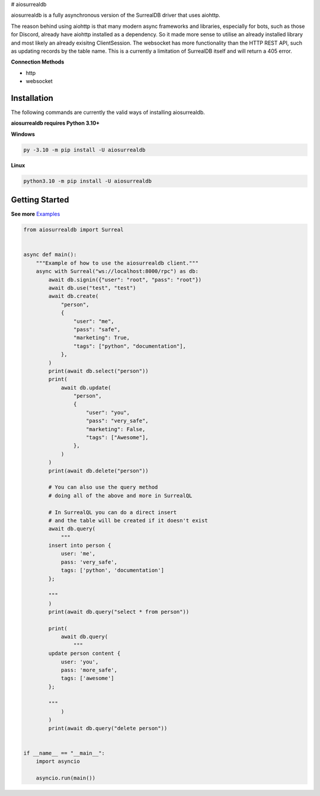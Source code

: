 # aiosurrealdb

aiosurrealdb is a fully asynchronous version of the SurrealDB driver that uses aiohttp.
  
The reason behind using aiohttp is that many modern async frameworks and libraries, especially for bots, such as those for Discord, already have aiohttp installed as a dependency. So it made more sense to utilise an already installed library and most likely an already exisitng ClientSession. The websocket has more functionality than the HTTP REST API, such as updating records by the table name. This is a currently a limitation of SurrealDB itself and will return a 405 error.

**Connection Methods**

- http
- websocket 

Installation
---------------------------
The following commands are currently the valid ways of installing aiosurrealdb.

**aiosurrealdb requires Python 3.10+**

**Windows**

.. code:: sh

    py -3.10 -m pip install -U aiosurrealdb

**Linux**

.. code:: sh

    python3.10 -m pip install -U aiosurrealdb

Getting Started
----------------------------
**See more** `Examples <https://github.com/chillymosh/aiosurrealdb/tree/dev/examples>`_

.. code:: py
  
  from aiosurrealdb import Surreal
  
  
  async def main():
      """Example of how to use the aiosurrealdb client."""
      async with Surreal("ws://localhost:8000/rpc") as db:
          await db.signin({"user": "root", "pass": "root"})
          await db.use("test", "test")
          await db.create(
              "person",
              {
                  "user": "me",
                  "pass": "safe",
                  "marketing": True,
                  "tags": ["python", "documentation"],
              },
          )
          print(await db.select("person"))
          print(
              await db.update(
                  "person",
                  {
                      "user": "you",
                      "pass": "very_safe",
                      "marketing": False,
                      "tags": ["Awesome"],
                  },
              )
          )
          print(await db.delete("person"))
  
          # You can also use the query method
          # doing all of the above and more in SurrealQL
  
          # In SurrealQL you can do a direct insert
          # and the table will be created if it doesn't exist
          await db.query(
              """
          insert into person {
              user: 'me',
              pass: 'very_safe',
              tags: ['python', 'documentation']
          };
          
          """
          )
          print(await db.query("select * from person"))
  
          print(
              await db.query(
                  """
          update person content {
              user: 'you',
              pass: 'more_safe',
              tags: ['awesome']
          };
          
          """
              )
          )
          print(await db.query("delete person"))
  
  
  if __name__ == "__main__":
      import asyncio
  
      asyncio.run(main())
